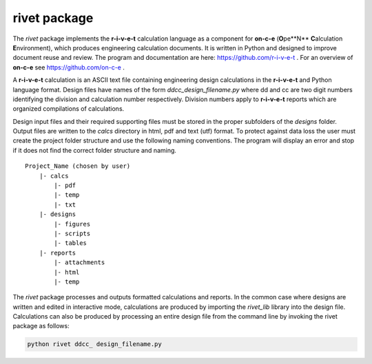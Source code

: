**rivet package**
==================

The *rivet* package implements the **r-i-v-e-t** calculation language as a
component for **on-c-e** (**O**\pe\**\N** **C**\alculation **E**\nvironment),
which produces engineering calculation documents. It is written in Python and
designed to improve document reuse and review.  The program and documentation
are here: https://github.com/r-i-v-e-t .  For an overview of **on-c-e** see
https://github.com/on-c-e .

A **r-i-v-e-t** calculation is an ASCII text file containing engineering design
calculations in the **r-i-v-e-t** and Python language format. Design files have
names of the form *ddcc_design_filename.py* where dd and cc are two digit
numbers identifying the division and calculation number respectively. Division
numbers apply to **r-i-v-e-t**  reports which are organized compilations of
calculations.

Design input files and their required supporting files must be stored in the
proper subfolders of the *designs* folder. Output files are written to the
*calcs* directory in html, pdf and text (utf) format. To protect against data
loss the user must create the project folder structure and use the following
naming conventions.  The program will display an error and stop if it does not
find the correct folder structure and naming. ::

  Project_Name (chosen by user)
      |- calcs
          |- pdf
          |- temp
          |- txt
      |- designs
          |- figures
          |- scripts
          |- tables
      |- reports
          |- attachments
          |- html
          |- temp

The *rivet* package processes and outputs formatted calculations and reports.
In the common case where designs are written and edited in interactive mode,
calculations are produced by importing the *rivet_lib* library into the design
file. Calculations can also be produced by processing an entire design file from
the command line by invoking the rivet package as follows:

.. code:: python

    python rivet ddcc_ design_filename.py
